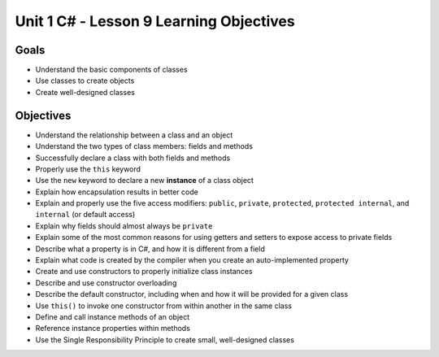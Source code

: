 Unit 1 C# - Lesson 9 Learning Objectives
==========================================

Goals
-----

- Understand the basic components of classes
- Use classes to create objects
- Create well-designed classes

Objectives
----------

- Understand the relationship between a class and an object
- Understand the two types of class members: fields and methods
- Successfully declare a class with both fields and methods
- Properly use the ``this`` keyword
- Use the ``new`` keyword to declare a new **instance** of a class object
- Explain how encapsulation results in better code
- Explain and properly use the five access modifiers: ``public``, ``private``, ``protected``, ``protected internal``, and ``internal`` (or default access)
- Explain why fields should almost always be ``private``
- Explain some of the most common reasons for using getters and setters to expose access to private fields
- Describe what a property is in C#, and how it is different from a field
- Explain what code is created by the compiler when you create an auto-implemented property
- Create and use constructors to properly initialize class instances
- Describe and use constructor overloading
- Describe the default constructor, including when and how it will be provided for a given class
- Use ``this()`` to invoke one constructor from within another in the same class
- Define and call instance methods of an object
- Reference instance properties within methods
- Use the Single Responsibility Principle to create small, well-designed classes
